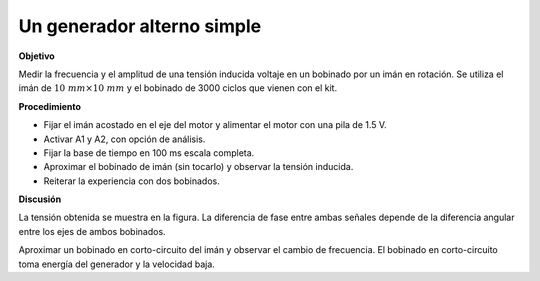 .. 2.12
   
Un generador alterno simple
---------------------------

**Objetivo**

Medir la frecuencia y el amplitud de una tensión inducida  voltaje
en un bobinado por un imán en rotación. Se utiliza el imán de
:math:`10~mm\times 10~mm` y el bobinado de 3000 ciclos que vienen con
el kit.

.. image:: schematics/ac-generator.svg
	   :width: 300px
.. image:: pics/ac-gen-screen.png
	   :width: 300px

**Procedimiento**

-  Fijar el imán acostado en el eje del motor y alimentar el motor con
   una pila de 1.5 V.
-  Activar A1 y A2, con opción de análisis.
-  Fijar la base de tiempo en 100 ms escala completa.
-  Aproximar el bobinado de imán (sin tocarlo) y observar la tensión
   inducida.
-  Reiterar la experiencia con dos bobinados.

**Discusión**

La tensión obtenida se muestra en la figura. La diferencia de fase
entre ambas señales depende de la diferencia angular entre los ejes
de ambos bobinados.

Aproximar un bobinado en corto-circuito del imán y observar el cambio
de frecuencia. El bobinado en corto-circuito toma energía del generador
y la velocidad baja.





